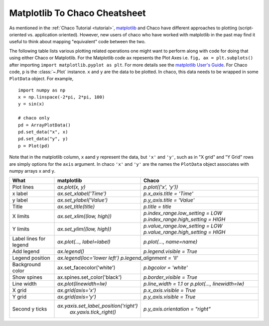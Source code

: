 .. _matplotlib2chaco:

##############################
Matplotlib To Chaco Cheatsheet
##############################
As mentioned in the :ref:`Chaco Tutorial <tutorial>`,
`matplotlib <https://matplotlib.org/>`_ and Chaco have different
approaches to plotting (script-oriented vs. application oriented). However, new
users of chaco who have worked with matplotlib in the past may find it useful
to think about mapping "equivalent" code between the two.

The following table lists various plotting related operations one might want to
perform along with code for doing that using either Chaco or Matplotlib. For
the Matplotlib code ``ax`` repesents the Plot Axes
i.e. ``fig, ax = plt.subplots()`` after importing
``import matplotlib.pyplot as plt``. For more details see the
`matplotlib User's Guide <https://matplotlib.org/stable/users/index.html>`_.
For Chaco code, ``p`` is the :class:`~.Plot` instance.  ``x`` and ``y`` are the
data to be plotted. In chaco, this data needs to be wrapped in some
``PlotData`` object. For example,

::

    import numpy as np
    x = np.linspace(-2*pi, 2*pi, 100)
    y = sin(x)

    # chaco only
    pd = ArrayPlotData()
    pd.set_data("x", x)
    pd.set_data("y", y)
    p = Plot(pd)

Note that in the matplotlib column, ``x`` aand ``y`` represent the data, but
``'x'`` and ``'y'``, such as in "X grid" and "Y Grid" rows are simply options
for the ``axis`` argument. In chaco ``'x'`` and ``'y'`` are the names the
``PlotData`` object associates with numpy arrays ``x`` and ``y``.

+------------------------+------------------------------------------+------------------------------------------------------+
|          What          |                matplotlib                |                        Chaco                         |
+========================+==========================================+======================================================+
|       Plot lines       |             `ax.plot(x, y)`              |                 `p.plot(('x', 'y'))`                 |
+------------------------+------------------------------------------+------------------------------------------------------+
|        x label         |         `ax.set_xlabel('Time')`          |               `p.x_axis.title = 'Time'`              |
+------------------------+------------------------------------------+------------------------------------------------------+
|        y label         |         `ax.set_ylabel('Value')`         |              `p.y_axis.title = 'Value'`              |
+------------------------+------------------------------------------+------------------------------------------------------+
|         Title          |          `ax.set_title(title)`           |                  `p.title = title`                   |
+------------------------+------------------------------------------+------------------------------------------------------+
|        X limits        |        `ax.set_xlim((low, high))`        |          `p.index_range.low_setting = LOW`           |
|                        |                                          |          `p.index_range.high_setting = HIGH`         |
+------------------------+------------------------------------------+------------------------------------------------------+
|        Y limits        |        `ax.set_ylim((low, high))`        |          `p.value_range.low_setting = LOW`           |
|                        |                                          |          `p.value_range.high_setting = HIGH`         |
+------------------------+------------------------------------------+------------------------------------------------------+
| Label lines for legend |       `ax.plot(…, label=label)`          |               `p.plot(…, name=name)`                 |
+------------------------+------------------------------------------+------------------------------------------------------+
|       Add legend       |              `ax.legend()`               |              `p.legend.visible = True`               |
+------------------------+------------------------------------------+------------------------------------------------------+
|    Legend position     |      `ax.legend(loc='lower left')`                     `p.legend_alignment = 'll'`              |
+------------------------+------------------------------------------+------------------------------------------------------+
|    Background color    |        ax.set_facecolor('white')         |                 `p.bgcolor = 'white'`                |
+------------------------+------------------------------------------+------------------------------------------------------+
|      Show spines       |      ax.spines.set_color('black')        |              `p.border_visible = True`               |
+------------------------+------------------------------------------+------------------------------------------------------+
|       Line width       |         `ax.plot(linewidth=lw)`          |  `p.line_width = 1.1` or `p.plot(…, linewidth=lw)`   |
+------------------------+------------------------------------------+------------------------------------------------------+
|         X grid         |           `ax.grid(axis='x')`            |              `p.x_axis.visible = True`               |
+------------------------+------------------------------------------+------------------------------------------------------+
|         Y grid         |           `ax.grid(axis='y')`            |              `p.y_axis.visible = True`               |
+------------------------+------------------------------------------+------------------------------------------------------+
|     Second y ticks     |  `ax.yaxis.set_label_position('right')`  |          `p.y_axis.orientation = "right"`            |
|                        |         `ax.yaxis.tick_right()`          |                                                      |
+------------------------+------------------------------------------+------------------------------------------------------+
